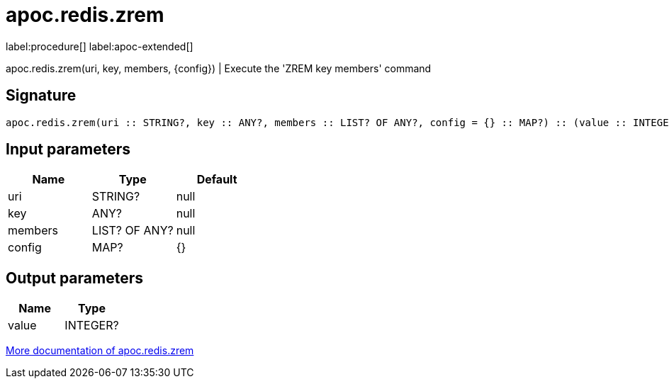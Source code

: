 ////
This file is generated by DocsTest, so don't change it!
////

= apoc.redis.zrem
:page-custom-canonical: https://neo4j.com/labs/apoc/5/overview/apoc.redis/apoc.redis.zrem/
:description: This section contains reference documentation for the apoc.redis.zrem procedure.

label:procedure[] label:apoc-extended[]

[.emphasis]
apoc.redis.zrem(uri, key, members, \{config}) | Execute the 'ZREM key members' command

== Signature

[source]
----
apoc.redis.zrem(uri :: STRING?, key :: ANY?, members :: LIST? OF ANY?, config = {} :: MAP?) :: (value :: INTEGER?)
----

== Input parameters
[.procedures, opts=header]
|===
| Name | Type | Default 
|uri|STRING?|null
|key|ANY?|null
|members|LIST? OF ANY?|null
|config|MAP?|{}
|===

== Output parameters
[.procedures, opts=header]
|===
| Name | Type 
|value|INTEGER?
|===

xref::database-integration/redis.adoc[More documentation of apoc.redis.zrem,role=more information]

